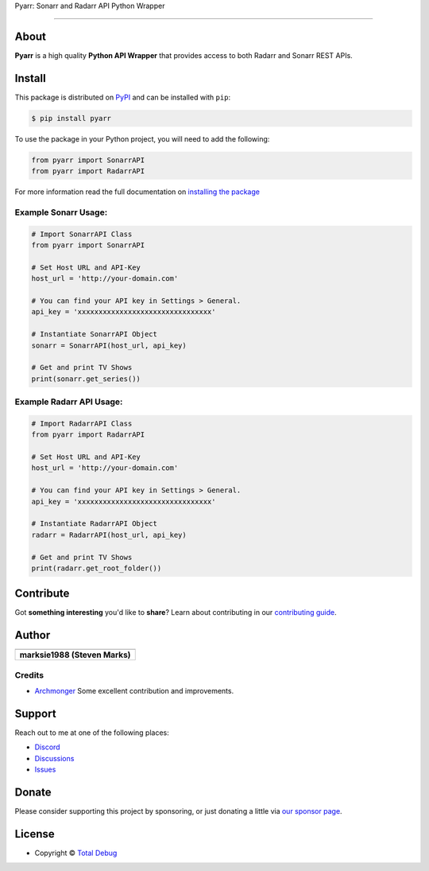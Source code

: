 .. raw:: html

   <h1 align="center">


.. raw:: html

   </h1>

   <h1 align="center">

Pyarr: Sonarr and Radarr API Python Wrapper

.. raw:: html

   </h1>

   <p align="center">


.. raw:: html

   </p>

   <p align="center">

.. raw:: html

   </p>

--------------

*****
About
*****

.. raw:: html

   <table>
   <tr>
   <td>

**Pyarr** is a high quality **Python API Wrapper** that provides access to
both Radarr and Sonarr REST APIs.

.. raw:: html

   </td>
   </tr>
   </table>

*******
Install
*******

This package is distributed on PyPI_ and can be installed with ``pip``:

.. code:: console

   $ pip install pyarr

To use the package in your Python project, you will need to add the following:

.. code:: python

    from pyarr import SonarrAPI
    from pyarr import RadarrAPI

For more information read the full documentation on `installing the package`_

.. _PyPI: https://pypi.python.org/pypi/pyarr
.. _installing the package: https://docs.totaldebug.uk/pyarr/installing.html

Example Sonarr Usage:
=====================

.. code:: python

    # Import SonarrAPI Class
    from pyarr import SonarrAPI

    # Set Host URL and API-Key
    host_url = 'http://your-domain.com'

    # You can find your API key in Settings > General.
    api_key = 'xxxxxxxxxxxxxxxxxxxxxxxxxxxxxxxx'

    # Instantiate SonarrAPI Object
    sonarr = SonarrAPI(host_url, api_key)

    # Get and print TV Shows
    print(sonarr.get_series())


Example Radarr API Usage:
=========================

.. code:: python

    # Import RadarrAPI Class
    from pyarr import RadarrAPI

    # Set Host URL and API-Key
    host_url = 'http://your-domain.com'

    # You can find your API key in Settings > General.
    api_key = 'xxxxxxxxxxxxxxxxxxxxxxxxxxxxxxxx'

    # Instantiate RadarrAPI Object
    radarr = RadarrAPI(host_url, api_key)

    # Get and print TV Shows
    print(radarr.get_root_folder())

**********
Contribute
**********

Got **something interesting** you'd like to **share**? Learn about
contributing in our `contributing guide`_.

.. _contributing guide: https://docs.totaldebug.uk/pyarr/contributing.html

******
Author
******

.. list-table::
   :header-rows: 1

   * - |TotalDebug|
   * - **marksie1988 (Steven Marks)**


Credits
=======

-  `Archmonger <https://github.com/Archmonger>`__ Some excellent contribution and improvements.

*******
Support
*******

Reach out to me at one of the following places:

-  `Discord <https://discord.gg/6fmekudc8Q>`__
-  `Discussions <https://github.com/totaldebug/pyarr/discussions>`__
-  `Issues <https://github.com/totaldebug/pyarr/issues/new/choose>`__

******
Donate
******

Please consider supporting this project by sponsoring, or just donating
a little via `our sponsor
page <https://github.com/sponsors/marksie1988>`__.

*******
License
*******

|License: CC BY-NC-SA 4.0|

-  Copyright © `Total Debug <https://totaldebug.uk>`__

.. |TotalDebug| image:: https://totaldebug.uk/assets/images/logo.png
   :target: https://linkedin.com/in/marksie1988
   :width: 150
.. |License: CC BY-NC-SA 4.0| image:: https://img.shields.io/badge/License-CC%20BY--NC--SA%204.0-orange.svg?style=flat-square
   :target: https://creativecommons.org/licenses/by-nc-sa/4.0/
